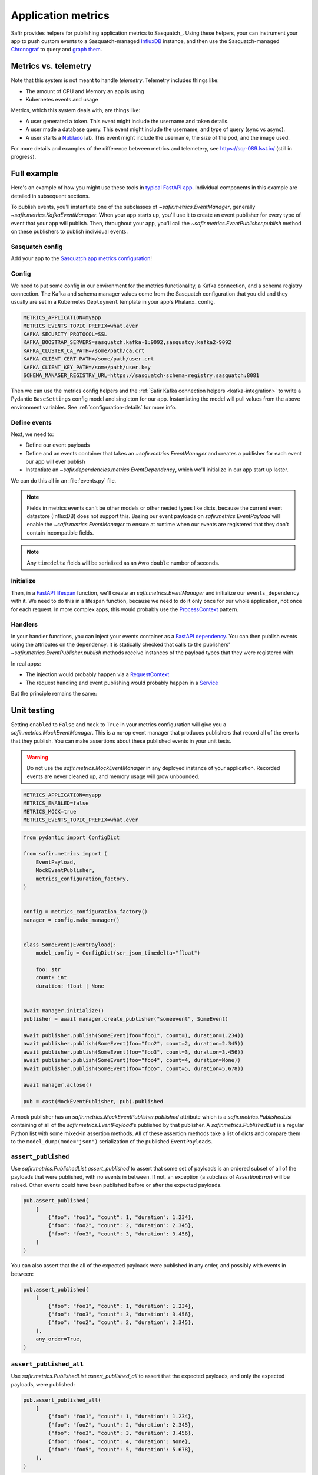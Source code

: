 ===================
Application metrics
===================

Safir provides helpers for publishing application metrics to Sasquatch_.
Using these helpers, your can instrument your app to push custom events to a Sasquatch-managed InfluxDB_ instance, and then use the Sasquatch-managed `Chronograf`_ to query and `graph them`_.

.. _InfluxDB: https://www.influxdata.com
.. _Chronograf: https://www.influxdata.com/time-series-platform/chronograf
.. _graph them: https://sasquatch.lsst.io/user-guide/dashboards.html

Metrics vs. telemetry
=====================

Note that this system is not meant to handle *telemetry*.
Telemetry includes things like:

* The amount of CPU and Memory an app is using
* Kubernetes events and usage

Metrics, which this system deals with, are things like:

* A user generated a token.
  This event might include the username and token details.
* A user made a database query.
  This event might include the username, and type of query (sync vs async).
* A user starts a Nublado_ lab.
  This event might include the username, the size of the pod, and the image used.

For more details and examples of the difference between metrics and telemetery, see https://sqr-089.lsst.io/ (still in progress).

.. _Nublado: https://nublado.lsst.io

Full example
============

Here's an example of how you might use these tools in `typical FastAPI app`_. Individual components in this example are detailed in subsequent sections.

To publish events, you'll instantiate one of the subclasses of `~safir.metrics.EventManager`, generally `~safir.metrics.KafkaEventManager`.
When your app starts up, you'll use it to create an event publisher for every type of event that your app will publish.
Then, throughout your app, you'll call the `~safir.metrics.EventPublisher.publish` method on these publishers to publish individual events.

.. _typical FastAPI app: https://sqr-072.lsst.io/#one-design-pattern-for-fastapi-web-applications

Sasquatch config
----------------

Add your app to the `Sasquatch app metrics configuration`_!

.. _Sasquatch app metrics configuration: https://sasquatch.lsst.io/user-guide/app-metrics.html

Config
------

We need to put some config in our environment for the metrics functionality, a Kafka connection, and a schema registry connection.
The Kafka and schema manager values come from the Sasquatch configuration that you did and they usually are set in a Kubernetes ``Deployment`` template in your app's Phalanx_ config.

.. code-block:: shell

   METRICS_APPLICATION=myapp
   METRICS_EVENTS_TOPIC_PREFIX=what.ever
   KAFKA_SECURITY_PROTOCOL=SSL
   KAFKA_BOOSTRAP_SERVERS=sasquatch.kafka-1:9092,sasquatcy.kafka2-9092
   KAFKA_CLUSTER_CA_PATH=/some/path/ca.crt
   KAFKA_CLIENT_CERT_PATH=/some/path/user.crt
   KAFKA_CLIENT_KEY_PATH=/some/path/user.key
   SCHEMA_MANAGER_REGISTRY_URL=https://sasquatch-schema-registry.sasquatch:8081

Then we can use the metrics config helpers and the :ref:`Safir Kafka connection helpers <kafka-integration>` to write a Pydantic ``BaseSettings`` config model and singleton for our app.
Instantiating the model will pull values from the above environment variables.
See :ref:`configuration-details` for more info.

.. code-block:: python
   :caption: config.py

   from pydantic import Field, HttpUrl
   from pydantic_settings import BaseSettings, SettingsConfigDict
   from safir.metrics import KafkaMetricsConfiguration, MetricsConfiguration


   class Config(BaseSettings):
       an_important_url: HttpUrl = Field(
           ...,
           title="URL to something important",
       )

       metrics: MetricsConfiguration = Field(
           default_factory=KafkaMetricsConfiguration,
           title="Metrics configuration",
       )

       model_config = SettingsConfigDict(
           env_prefix="MYAPP_", case_sensitive=False
       )


   config = Config()

Define events
-------------

Next, we need to:

* Define our event payloads
* Define and an events container that takes an `~safir.metrics.EventManager` and creates a publisher for each event our app will ever publish
* Instantiate an `~safir.dependencies.metrics.EventDependency`, which we'll initialize in our app start up laster.

We can do this all in an :file:`events.py` file.

.. note::

   Fields in metrics events can't be other models or other nested types like dicts, because the current event datastore (InfluxDB) does not support this.
   Basing our event payloads on `safir.metrics.EventPayload` will enable the `~safir.metrics.EventManager` to ensure at runtime when our events are registered that they don't contain incompatible fields.

.. note::

   Any ``timedelta`` fields will be serialized as an Avro ``double`` number of seconds.


.. code-block:: python
   :caption: metrics.py

   from enum import Enum
   from datetime import timedelta

   from pydantic import Field
   from safir.metrics import (
       EventManager,
       EventPayload,
   )
   from safir.dependencies.metrics import EventDependency, EventMaker


   class QueryType(Enum):
       async_ = "async"
       sync = "sync"


   class QueryEvent(EventPayload):
       """Information about a user-submitted query."""

       type: QueryType = Field(
           title="Query type", description="The kind of query"
       )

       duration: timedelta = Field(
           title="Query duration", description="How long the query took to run"
       )


   class Events(EventMaker):
       async def initialize(self, manager: EventManager) -> None:
           self.query = await manager.create_publisher("query", QueryEvent)


   # We'll call .initalize on this in our app start up
   events_dependency = EventDependency(Events())

.. _dataclasses-avroschema: https://marcosschroh.github.io/dataclasses-avroschema

Initialize
----------

Then, in a `FastAPI lifespan`_ function, we'll create an `safir.metrics.EventManager` and initialize our ``events_dependency`` with it.
We need to do this in a lifespan function, because we need to do it only once for our whole application, not once for each request.
In more complex apps, this would probably use the ProcessContext_ pattern.

.. code-block:: python
   :caption: main.py

   from contextlib import asynccontextmanager

   from fastapi import FastAPI
   from safir.metrics import EventManager

   from .config import config
   from .events import events_dependency


   @asynccontextmanager
   async def lifespan(app: FastAPI):
       event_manager = config.metrics.make_manager()
       await event_manager.initialize()
       await events_dependency.initialize(event_manager)

       yield

       await event_manager.aclose()


   app = FastAPI(lifespan=lifespan)

.. _FastAPI lifespan: https://fastapi.tiangolo.com/advanced/events/#lifespan
.. _ProcessContext: https://sqr-072.lsst.io/#process-context

Handlers
--------

In your handler functions, you can inject your events container as a `FastAPI dependency`_.
You can then publish events using the attributes on the dependency.
It is statically checked that calls to the publishers' `~safir.metrics.EventPublisher.publish` methods receive instances of the payload types that they were registered with.

In real apps:

* The injection would probably happen via a RequestContext_
* The request handling and event publishing would probably happen in a Service_

But the principle remains the same:

.. code-block:: python
   :caption: main.py (continued)

   from datetime import timedelta

   from fastapi import Depends
   from pydantic import BaseModel

   from .metrics import Events, events_dependency, QueryEvent
   from .models import QueryRequest  # Not shown


   @app.get("/query")
   async def query(
       query: QueryRequest,
       events: Annotated[Events, Depends(events_dependency)],
   ):
       duration: timedelta = do_the_query(query.type, query.query)
       await events.query.publish(
           QueryEvent(type=query.type, duration=duration)
       )

.. _FastAPI dependency: https://fastapi.tiangolo.com/tutorial/dependencies/
.. _RequestContext: https://sqr-072.lsst.io/#request-context
.. _Service: https://sqr-072.lsst.io/#services


Unit testing
============

Setting ``enabled`` to ``False`` and ``mock`` to ``True`` in your metrics configuration will give you a `safir.metrics.MockEventManager`.
This is a no-op event manager that produces publishers that record all of the events that they publish.
You can make assertions about these published events in your unit tests.

.. warning::

   Do not use the `safir.metrics.MockEventManager` in any deployed instance of your application.
   Recorded events are never cleaned up, and memory usage will grow unbounded.

.. code-block:: shell

   METRICS_APPLICATION=myapp
   METRICS_ENABLED=false
   METRICS_MOCK=true
   METRICS_EVENTS_TOPIC_PREFIX=what.ever

.. code-block:: python

   from pydantic import ConfigDict

   from safir.metrics import (
       EventPayload,
       MockEventPublisher,
       metrics_configuration_factory,
   )


   config = metrics_configuration_factory()
   manager = config.make_manager()


   class SomeEvent(EventPayload):
       model_config = ConfigDict(ser_json_timedelta="float")

       foo: str
       count: int
       duration: float | None


   await manager.initialize()
   publisher = await manager.create_publisher("someevent", SomeEvent)

   await publisher.publish(SomeEvent(foo="foo1", count=1, duration=1.234))
   await publisher.publish(SomeEvent(foo="foo2", count=2, duration=2.345))
   await publisher.publish(SomeEvent(foo="foo3", count=3, duration=3.456))
   await publisher.publish(SomeEvent(foo="foo4", count=4, duration=None))
   await publisher.publish(SomeEvent(foo="foo5", count=5, duration=5.678))

   await manager.aclose()

   pub = cast(MockEventPublisher, pub).published

A mock publisher has an `safir.metrics.MockEventPublisher.published` attribute which is a `safir.metrics.PublishedList` containing of all of the `safir.metrics.EventPayload`'s published by that publisher.
A `safir.metrics.PublishedList` is a regular Python list with some mixed-in assertion methods.
All of these assertion methods take a list of dicts and compare them to the ``model_dump(mode="json")`` serialization of the published ``EventPayloads``.

``assert_published``
--------------------

Use `safir.metrics.PublishedList.assert_published` to assert that some set of payloads is an ordered subset of all of the payloads that were published, with no events in between.
If not, an exception (a subclass of `AssertionError`) will be raised.
Other events could have been published before or after the expected payloads.

.. code-block:: python

   pub.assert_published(
       [
           {"foo": "foo1", "count": 1, "duration": 1.234},
           {"foo": "foo2", "count": 2, "duration": 2.345},
           {"foo": "foo3", "count": 3, "duration": 3.456},
       ]
   )

You can also assert that the all of the expected payloads were published in any order, and possibly with events in between:

.. code-block:: python

   pub.assert_published(
       [
           {"foo": "foo1", "count": 1, "duration": 1.234},
           {"foo": "foo3", "count": 3, "duration": 3.456},
           {"foo": "foo2", "count": 2, "duration": 2.345},
       ],
       any_order=True,
   )

``assert_published_all``
------------------------

Use `safir.metrics.PublishedList.assert_published_all` to assert that the expected payloads, and only the expected payloads, were published:

.. code-block:: python

   pub.assert_published_all(
       [
           {"foo": "foo1", "count": 1, "duration": 1.234},
           {"foo": "foo2", "count": 2, "duration": 2.345},
           {"foo": "foo3", "count": 3, "duration": 3.456},
           {"foo": "foo4", "count": 4, "duration": None},
           {"foo": "foo5", "count": 5, "duration": 5.678},
       ],
   )

This would raise an exception because it is missing the ``foo5`` event:

.. code-block:: python

   pub.assert_published_all(
       [
           {"foo": "foo1", "count": 1, "duration": 1.234},
           {"foo": "foo2", "count": 2, "duration": 2.345},
           {"foo": "foo3", "count": 3, "duration": 3.456},
           {"foo": "foo4", "count": 4, "duration": None},
       ],
   )

You can use ``any_order`` here too:

.. code-block:: python

   pub.assert_published_all(
       [
           {"foo": "foo2", "count": 2, "duration": 2.345},
           {"foo": "foo5", "count": 5, "duration": 5.678},
           {"foo": "foo3", "count": 3, "duration": 3.456},
           {"foo": "foo1", "count": 1, "duration": 1.234},
           {"foo": "foo4", "count": 4, "duration": None},
       ],
       any_order=True,
   )

``ANY`` and ``NOT_NONE``
------------------------

You can use `safir.metrics.ANY` to indicate that any value, event `None` is OK.
This is just a re-export of `unittest.mock.ANY`.

.. code-block:: python

   from safir.metrics import ANY


   pub.assert_published_all(
       [
           {"foo": "foo3", "count": 3, "duration": ANY},
           {"foo": "foo4", "count": 4, "duration": ANY},
       ],
   )

You can use `safir.metrics.NOT_NONE` to indicate that any value except `None` is OK:

.. code-block:: python

   from safir.metrics import ANY


   pub.assert_published_all(
       [
           {"foo": "foo3", "count": 3, "duration": NOT_NONE},
           {"foo": "foo4", "count": 4, "duration": ANY},
       ],
   )

This would raise an exception, because ``duration`` for the ``foo4`` payload is `None`:

.. code-block:: python

   from safir.metrics import ANY


   pub.assert_published_all(
       [
           {"foo": "foo3", "count": 3, "duration": NOT_NONE},
           {"foo": "foo4", "count": 4, "duration": NOT_NONE},
       ],
   )

.. _configuration-details:

Configuration details
=====================

Initializing an ``EventManager`` requires some information about your app (currently just the name, and both Kafka_ and a `schema registry`_ clients.
Safir provides a configuration type and some `Pydantic BaseSettings`_ models to help get the necessary config for these things into your app via environment variables.

You'll need to provide some metrics-specific info, Kafka connection settings, and schema registry connection settings:

.. code-block:: shell

   export METRICS_APPLICATION=myapp
   export KAFKA_SECURITY_PROTOCOL=SSL
   export KAFKA_BOOSTRAP_SERVERS=sasquatch.kafka-1:9092,sasquatcy.kafka2-9092
   export KAFKA_CLUSTER_CA_PATH=/some/path/ca.crt
   export KAFKA_CLIENT_CERT_PATH=/some/path/user.crt
   export KAFKA_CLIENT_KEY_PATH=/some/path/user.key
   export SCHEMA_MANAGER_REGISTRY_URL=https://sasquatch-schema-registry.sasquatch:8081

To disable metrics at runtime, set ``METRICS_ENABLED`` to ``false``.
This will still verify that the event objects are valid, but will then discard them rather than trying to record them.

Your app doesn't use Kafka
--------------------------

If your app won't use Kafka for anything except publishing metrics, add a ``metrics`` member to your applications ``BaseSettings`` class with the type `~safir.metrics.MetricsConfiguration`.
This will become an appropriate instance of `~safir.metrics.BaseMetricsConfiguration` at runtime, based on the configuration from any of the normal sources that ``BaseSettings`` supports.

.. code-block:: python
   :caption: config.py

   from pydantic_settings import BaseSettings
   from safir.metrics import (
       MetricsConfiguration,
       metrics_configuration_factory,
   )


   class Config(BaseSettings):
       metrics: MetricsConfiguration = Field(
           default_factory=metrics_configuration_factory,
           title="Metrics configuration",
       )


   config = Config()
   manager = config.metrics.make_manager()

Unfortunately, due to limitations in Pydantic, you need to specify `~safir.metrics.metrics_configuration_factory` as a default factory.
This will choose an appropriate metrics configuration based on which environment variables are set.
This ``default_factory`` setting is not required if the configuration is provided via a YAML file or similar input with a ``metrics`` key, rather than purely via the environment.

Your app uses Kafka
-------------------

If your app uses Kafka for things other than metrics publishing (maybe it's a FastStream_ app), you can use the :ref:`Safir Kafka connection helpers <kafka-integration>` to create clients and pass them to the `~safir.metrics.EventManager` constructor.

.. note::

   The ``manage_kafaka`` parameter is `False` here.  This means that calling `~safir.metrics.EventManager.aclose` on your `~safir.metrics.EventManager` will NOT stop the Kafka clients.
   You are expected to do this yourself somewhere else in your app.

.. code-block:: python

   from safir.kafka import KafkaConnectionSettings, SchemaManagerSettings
   from safir.metrics import EventManager, MetricsConfiguration

   kafka_config = KafkaConnectionSettings()
   schema_manager_config = SchemaManagerSettings()
   events_config = EventsConfiguration()

   # You can use this in all parts of your app
   broker = KafkaBroker(**kafka_config.to_faststream_params())

   admin_client = AIOKafkaAdminClient(
       **kafka_config.to_aiokafka_params(),
   )
   schema_manager = schema_manager_config.make_manager()

   return EventManager(
       application="myapp",
       topic_prefix=events_config.topic_prefix,
       kafka_broker=broker,
       kafka_admin_client=admin_client,
       schema_manager=schema_manager,
       manage_kafka=False,
   )

.. _FastStream: https://faststream.airt.ai
